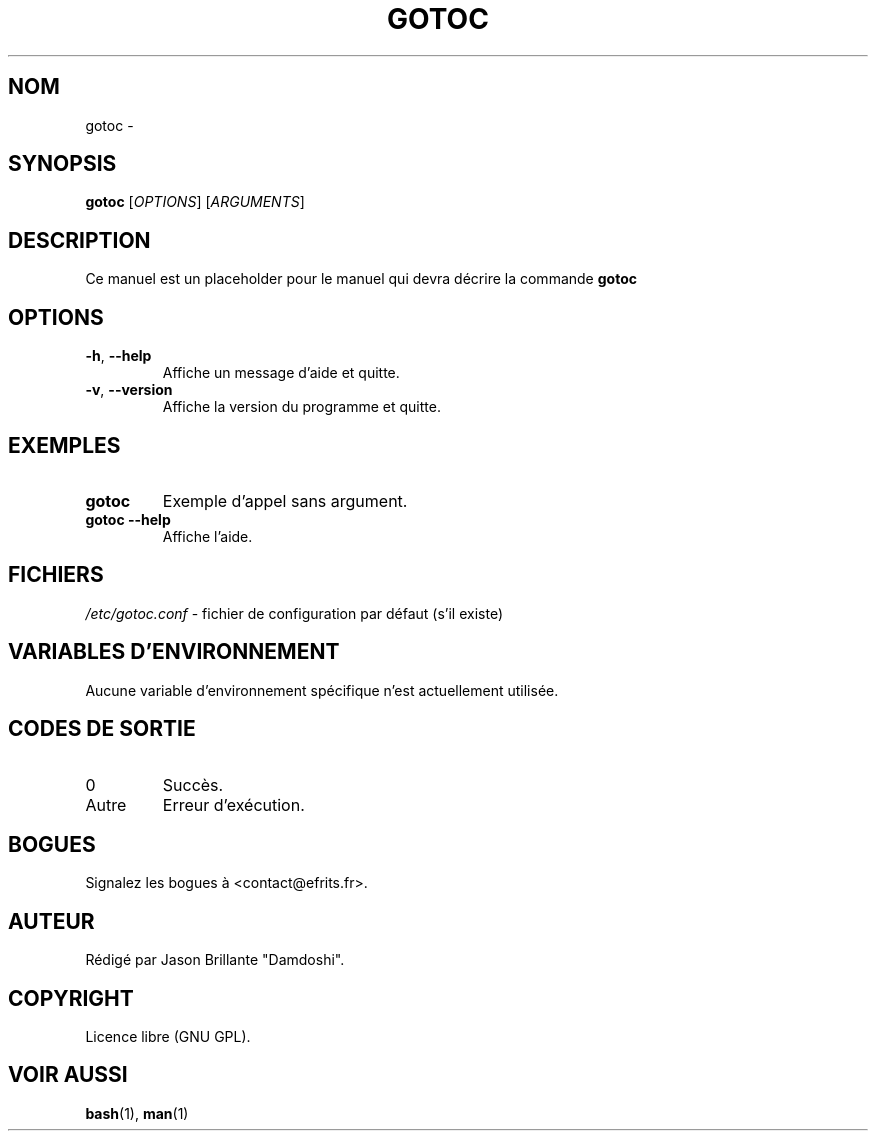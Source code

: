 .\" Manpage for gotoc
.\" Contact <contact@efrits.fr> to correct errors or typos.
.TH GOTOC 1 "Octobre 2025" "EFRITS" "Interprète de langage"

.SH NOM
gotoc \- 

.SH SYNOPSIS
.B gotoc
[\fIOPTIONS\fR] [\fIARGUMENTS\fR]

.SH DESCRIPTION
.PP
Ce manuel est un placeholder pour le manuel qui devra décrire la commande
.B gotoc
.

.SH OPTIONS
.TP
\fB\-h\fR, \fB\-\-help\fR
Affiche un message d’aide et quitte.
.TP
\fB\-v\fR, \fB\-\-version\fR
Affiche la version du programme et quitte.

.SH EXEMPLES
.PP
.TP
.B gotoc
Exemple d’appel sans argument.
.TP
.B gotoc \-\-help
Affiche l’aide.

.SH FICHIERS
.PP
\fI/etc/gotoc.conf\fR \- fichier de configuration par défaut (s’il existe)

.SH VARIABLES D'ENVIRONNEMENT
.PP
Aucune variable d’environnement spécifique n’est actuellement utilisée.

.SH CODES DE SORTIE
.PP
.TP
0
Succès.
.TP
Autre
Erreur d’exécution.

.SH BOGUES
.PP
Signalez les bogues à <contact@efrits.fr>.

.SH AUTEUR
.PP
Rédigé par Jason Brillante "Damdoshi".

.SH COPYRIGHT
.PP
Licence libre (GNU GPL).

.SH VOIR AUSSI
.BR bash (1),
.BR man (1)
